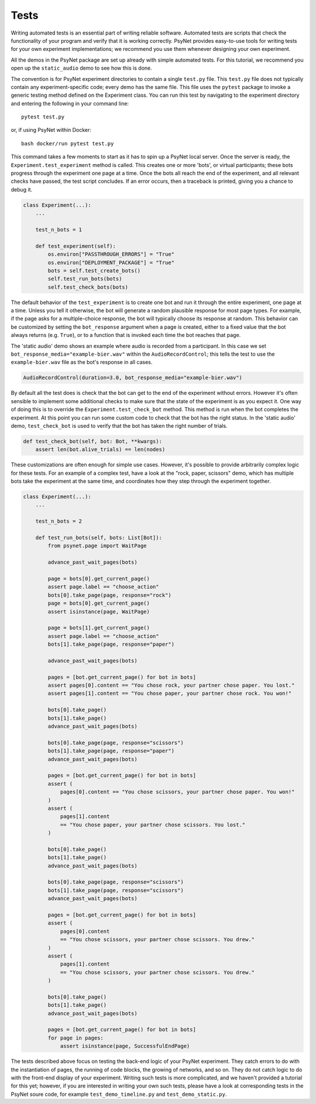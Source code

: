 =====
Tests
=====

Writing automated tests is an essential part of writing reliable software.
Automated tests are scripts that check the functionality of your program
and verify that it is working correctly.
PsyNet provides easy-to-use tools for writing tests for your own
experiment implementations; we recommend you use them whenever
designing your own experiment.

All the demos in the PsyNet package are set up already with simple
automated tests. For this tutorial, we recommend you open up the
``static_audio`` demo to see how this is done.

The convention is for PsyNet experiment directories to contain a
single ``test.py`` file. This ``test.py`` file does not typically
contain any experiment-specific code; every demo has the same file.
This file uses the ``pytest`` package to invoke a generic testing method
defined on the Experiment class.
You can run this test by navigating to the experiment directory
and entering the following in your command line:

::

    pytest test.py

or, if using PsyNet within Docker:

::

    bash docker/run pytest test.py

This command takes a few moments to start as it has to spin up a
PsyNet local server. Once the server is ready,
the ``Experiment.test_experiment`` method is called.
This creates one or more 'bots', or virtual participants;
these bots progress through the experiment one page at a time.
Once the bots all reach the end of the experiment, and all relevant
checks have passed, the test script concludes.
If an error occurs, then a traceback is printed, giving you a
chance to debug it.

.. code-block:: python

    class Experiment(...):
        ...

        test_n_bots = 1

        def test_experiment(self):
            os.environ["PASSTHROUGH_ERRORS"] = "True"
            os.environ["DEPLOYMENT_PACKAGE"] = "True"
            bots = self.test_create_bots()
            self.test_run_bots(bots)
            self.test_check_bots(bots)

The default behavior of the ``test_experiment`` is to create
one bot and run it through the entire experiment, one page at a time.
Unless you tell it otherwise, the bot will generate a random plausible
response for most page types. For example, if the page asks for
a multiple-choice response, the bot will typically choose its response
at random. This behavior can be customized by setting the ``bot_response``
argument when a page is created, either to a fixed value that the
bot always returns (e.g. ``True``), or to a function that is invoked
each time the bot reaches that page.

The 'static audio' demo shows an example where audio is recorded
from a participant. In this case we set
``bot_response_media="example-bier.wav"`` within the
``AudioRecordControl``; this tells the test to use the ``example-bier.wav``
file as the bot's response in all cases.

.. code-block:: python

    AudioRecordControl(duration=3.0, bot_response_media="example-bier.wav")

By default all the test does is check that the bot can get to the
end of the experiment without errors. However it's often sensible
to implement some additional checks to make sure that the state of
the experiment is as you expect it. One way of doing this
is to override the ``Experiment.test_check_bot`` method.
This method is run when the bot completes the experiment.
At this point you can run some custom code to check that the
bot has the right status. In the 'static audio' demo, ``test_check_bot``
is used to verify that the bot has taken the right number of trials.

.. code-block:: python

    def test_check_bot(self, bot: Bot, **kwargs):
        assert len(bot.alive_trials) == len(nodes)

These customizations are often enough for simple use cases.
However, it's possible to provide arbitrarily complex logic for these
tests. For an example of a complex test, have a look at the
"rock, paper, scissors" demo, which has multiple bots take the experiment
at the same time, and coordinates how they step through the experiment
together.

.. code-block:: python

    class Experiment(...):
        ...

        test_n_bots = 2

        def test_run_bots(self, bots: List[Bot]):
            from psynet.page import WaitPage

            advance_past_wait_pages(bots)

            page = bots[0].get_current_page()
            assert page.label == "choose_action"
            bots[0].take_page(page, response="rock")
            page = bots[0].get_current_page()
            assert isinstance(page, WaitPage)

            page = bots[1].get_current_page()
            assert page.label == "choose_action"
            bots[1].take_page(page, response="paper")

            advance_past_wait_pages(bots)

            pages = [bot.get_current_page() for bot in bots]
            assert pages[0].content == "You chose rock, your partner chose paper. You lost."
            assert pages[1].content == "You chose paper, your partner chose rock. You won!"

            bots[0].take_page()
            bots[1].take_page()
            advance_past_wait_pages(bots)

            bots[0].take_page(page, response="scissors")
            bots[1].take_page(page, response="paper")
            advance_past_wait_pages(bots)

            pages = [bot.get_current_page() for bot in bots]
            assert (
                pages[0].content == "You chose scissors, your partner chose paper. You won!"
            )
            assert (
                pages[1].content
                == "You chose paper, your partner chose scissors. You lost."
            )

            bots[0].take_page()
            bots[1].take_page()
            advance_past_wait_pages(bots)

            bots[0].take_page(page, response="scissors")
            bots[1].take_page(page, response="scissors")
            advance_past_wait_pages(bots)

            pages = [bot.get_current_page() for bot in bots]
            assert (
                pages[0].content
                == "You chose scissors, your partner chose scissors. You drew."
            )
            assert (
                pages[1].content
                == "You chose scissors, your partner chose scissors. You drew."
            )

            bots[0].take_page()
            bots[1].take_page()
            advance_past_wait_pages(bots)

            pages = [bot.get_current_page() for bot in bots]
            for page in pages:
                assert isinstance(page, SuccessfulEndPage)

The tests described above focus on testing the back-end logic of your
PsyNet experiment. They catch errors to do with the instantiation of pages,
the running of code blocks, the growing of networks, and so on.
They do not catch logic to do with the front-end display of your
experiment. Writing such tests is more complicated, and we haven't
provided a tutorial for this yet; however, if you are interested in writing
your own such tests, please have a look at corresponding tests in the
PsyNet soure code, for example ``test_demo_timeline.py`` and
``test_demo_static.py``.
